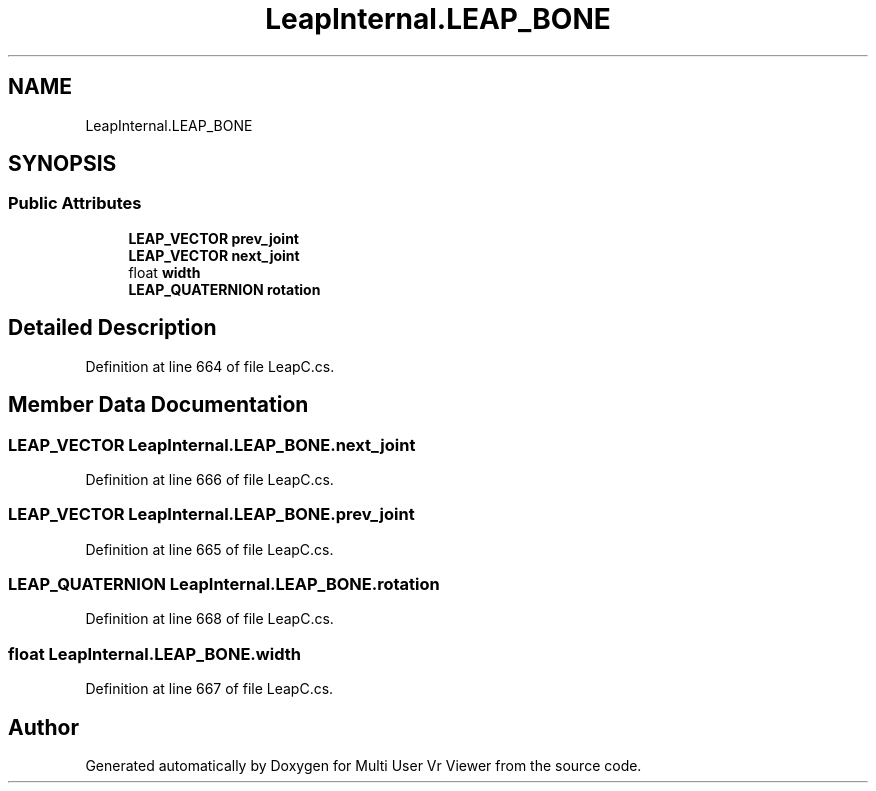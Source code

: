 .TH "LeapInternal.LEAP_BONE" 3 "Sat Jul 20 2019" "Version https://github.com/Saurabhbagh/Multi-User-VR-Viewer--10th-July/" "Multi User Vr Viewer" \" -*- nroff -*-
.ad l
.nh
.SH NAME
LeapInternal.LEAP_BONE
.SH SYNOPSIS
.br
.PP
.SS "Public Attributes"

.in +1c
.ti -1c
.RI "\fBLEAP_VECTOR\fP \fBprev_joint\fP"
.br
.ti -1c
.RI "\fBLEAP_VECTOR\fP \fBnext_joint\fP"
.br
.ti -1c
.RI "float \fBwidth\fP"
.br
.ti -1c
.RI "\fBLEAP_QUATERNION\fP \fBrotation\fP"
.br
.in -1c
.SH "Detailed Description"
.PP 
Definition at line 664 of file LeapC\&.cs\&.
.SH "Member Data Documentation"
.PP 
.SS "\fBLEAP_VECTOR\fP LeapInternal\&.LEAP_BONE\&.next_joint"

.PP
Definition at line 666 of file LeapC\&.cs\&.
.SS "\fBLEAP_VECTOR\fP LeapInternal\&.LEAP_BONE\&.prev_joint"

.PP
Definition at line 665 of file LeapC\&.cs\&.
.SS "\fBLEAP_QUATERNION\fP LeapInternal\&.LEAP_BONE\&.rotation"

.PP
Definition at line 668 of file LeapC\&.cs\&.
.SS "float LeapInternal\&.LEAP_BONE\&.width"

.PP
Definition at line 667 of file LeapC\&.cs\&.

.SH "Author"
.PP 
Generated automatically by Doxygen for Multi User Vr Viewer from the source code\&.
